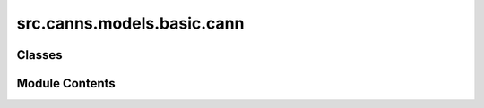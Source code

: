 src.canns.models.basic.cann
===========================

.. py:module:: src.canns.models.basic.cann


Classes
-------

.. autoapisummary::

   src.canns.models.basic.cann.BaseCANN
   src.canns.models.basic.cann.BaseCANN1D
   src.canns.models.basic.cann.BaseCANN2D
   src.canns.models.basic.cann.CANN1D
   src.canns.models.basic.cann.CANN1D_SFA
   src.canns.models.basic.cann.CANN2D
   src.canns.models.basic.cann.CANN2D_SFA


Module Contents
---------------

.. py:class:: BaseCANN(shape, **kwargs)

   Bases: :py:obj:`src.canns.models.basic._base.BasicModel`


   Base class for Continuous Attractor Neural Network (CANN) models.
   This class sets up the fundamental properties of the network, including
   neuronal properties, feature space, and the connectivity matrix, which
   are shared by different CANN model variations.

   Initializes the base CANN model.

   :param shape: The number of neurons in the network. If an int is provided,
                 it will be converted to a single-element tuple. If a tuple is provided,
                 it defines the shape of the network (e.g., (length, length) for 2D).
                 Internally, shape is always stored as a tuple.
   :type shape: int or tuple
   :param \*\*kwargs: Additional keyword arguments passed to the parent BasicModel.


   .. py:method:: get_stimulus_by_pos(pos)
      :abstractmethod:


      Generates an external stimulus based on a given position in the feature space.
      This method should be implemented in subclasses to define how the stimulus is shaped.

      :param pos: The position in the feature space where the stimulus is centered.
      :type pos: float or Array

      :returns: An array of stimulus values for each neuron.
      :rtype: Array



   .. py:method:: make_conn()
      :abstractmethod:


      Constructs the connectivity matrix for the CANN model.
      This method should be implemented in subclasses to define how neurons
      are connected based on their feature preferences.

      :returns: A connectivity matrix defining the synaptic strengths between neurons.
      :rtype: Array



.. py:class:: BaseCANN1D(num, tau = 1.0, k = 8.1, a = 0.5, A = 10, J0 = 4.0, z_min = -u.math.pi, z_max = u.math.pi, **kwargs)

   Bases: :py:obj:`BaseCANN`


   Base class for 1D Continuous Attractor Neural Network (CANN) models.
   This class sets up the fundamental properties of the network, including
   neuronal properties, feature space, and the connectivity matrix, which
   are shared by different CANN model variations.

   Initializes the base 1D CANN model.

   :param num: The number of neurons in the network.
   :type num: int
   :param tau: The synaptic time constant, controlling how quickly the membrane potential changes.
   :type tau: float
   :param k: A parameter controlling the strength of the global inhibition.
   :type k: float
   :param a: The half-width of the excitatory connection range. It defines the "spread" of local connections.
   :type a: float
   :param A: The magnitude (amplitude) of the external stimulus.
   :type A: float
   :param J0: The maximum connection strength between neurons.
   :type J0: float
   :param z_min: The minimum value of the feature space (e.g., -pi for an angle).
   :type z_min: float
   :param z_max: The maximum value of the feature space (e.g., +pi for an angle).
   :type z_max: float
   :param \*\*kwargs: Additional keyword arguments passed to the parent BasicModel.


   .. py:method:: dist(d)

      Calculates the shortest distance between two points in a circular feature space
      with periodic boundary conditions.

      :param d: The difference between two positions.
      :type d: Array

      :returns: The shortest distance, wrapped around the periodic boundary.
      :rtype: Array



   .. py:method:: get_stimulus_by_pos(pos)

      Generates a Gaussian-shaped external stimulus centered at a given position.

      :param pos: The center position of the stimulus in the feature space.
      :type pos: float

      :returns: An array of stimulus values for each neuron.
      :rtype: Array



   .. py:method:: make_conn()

      Constructs the connectivity matrix based on a Gaussian-like profile.
      The connection strength between two neurons depends on the distance
      between their preferred feature values in the circular space.

      :returns: A (num x num) connectivity matrix.
      :rtype: Array



   .. py:attribute:: A
      :value: 10



   .. py:attribute:: J0
      :value: 4.0



   .. py:attribute:: a
      :value: 0.5



   .. py:attribute:: conn_mat


   .. py:attribute:: dx


   .. py:attribute:: k
      :value: 8.1



   .. py:attribute:: rho


   .. py:attribute:: tau
      :value: 1.0



   .. py:attribute:: x
      :value: None



   .. py:attribute:: z_max


   .. py:attribute:: z_min


   .. py:attribute:: z_range


.. py:class:: BaseCANN2D(length, tau = 1.0, k = 8.1, a = 0.5, A = 10, J0 = 4.0, z_min = -u.math.pi, z_max = u.math.pi, **kwargs)

   Bases: :py:obj:`BaseCANN`


   Base class for 2D Continuous Attractor Neural Network (CANN) models.
   This class sets up the fundamental properties of the network, including
   neuronal properties, feature space, and the connectivity matrix, which
   are shared by different CANN model variations.

   Initializes the base 2D CANN model.

   :param length: The number of neurons in one dimension of the network (the network is square).
   :type length: int
   :param tau: The synaptic time constant, controlling how quickly the membrane potential changes.
   :type tau: float
   :param k: A parameter controlling the strength of the global inhibition.
   :type k: float
   :param a: The half-width of the excitatory connection range. It defines the "spread" of local connections.
   :type a: float
   :param A: The magnitude (amplitude) of the external stimulus.
   :type A: float
   :param J0: The maximum connection strength between neurons.
   :type J0: float
   :param z_min: The minimum value of the feature space (e.g., -pi for an angle).
   :type z_min: float
   :param z_max: The maximum value of the feature space (e.g., +pi for an angle).
   :type z_max: float
   :param \*\*kwargs: Additional keyword arguments passed to the parent BasicModel.


   .. py:method:: dist(d)

      Calculates the shortest distance vector between two points in a 2D feature space
      with periodic boundary conditions (a torus).

      :param d: The difference vector between two positions, e.g., [dx, dy].
      :type d: Array

      :returns:

                The shortest distance vector, with each component wrapped around
                       the periodic boundary.
      :rtype: Array



   .. py:method:: get_stimulus_by_pos(pos)

      Generates a Gaussian-shaped external stimulus centered at a given
      coordinate on the 2D neural grid.

      :param pos: The center coordinate [x, y] of the stimulus
                  in the feature space.
      :type pos: Array, tuple

      :returns: A 2D array (grid) of stimulus values for each neuron.
      :rtype: Array



   .. py:method:: make_conn()

      Constructs the connectivity matrix for a 2D grid of neurons based on a
      Gaussian profile. The connection strength between two neurons depends on the
      Euclidean distance between their preferred feature coordinates in a 2D
      toroidal space (space with periodic boundaries in both dimensions).

      :returns: A ((num*num) x (num*num)) connectivity matrix.
      :rtype: Array



   .. py:method:: show_conn()

      Displays the connectivity matrix as an image.
      This method visualizes the connection strengths between neurons in the 2D feature space.



   .. py:attribute:: A
      :value: 10



   .. py:attribute:: J0
      :value: 4.0



   .. py:attribute:: a
      :value: 0.5



   .. py:attribute:: conn_mat


   .. py:attribute:: dx


   .. py:attribute:: k
      :value: 8.1



   .. py:attribute:: length


   .. py:attribute:: rho


   .. py:attribute:: tau
      :value: 1.0



   .. py:attribute:: x
      :value: None



   .. py:attribute:: z_max


   .. py:attribute:: z_min


   .. py:attribute:: z_range


.. py:class:: CANN1D(num, tau = 1.0, k = 8.1, a = 0.5, A = 10, J0 = 4.0, z_min = -u.math.pi, z_max = u.math.pi, **kwargs)

   Bases: :py:obj:`BaseCANN1D`


   A standard 1D Continuous Attractor Neural Network (CANN) model.
   This model implements the core dynamics where a localized "bump" of activity
   can be sustained and moved by external inputs.

   Reference:
       Wu, S., Hamaguchi, K., & Amari, S. I. (2008). Dynamics and computation of continuous attractors.
       Neural computation, 20(4), 994-1025.

   Initializes the base 1D CANN model.

   :param num: The number of neurons in the network.
   :type num: int
   :param tau: The synaptic time constant, controlling how quickly the membrane potential changes.
   :type tau: float
   :param k: A parameter controlling the strength of the global inhibition.
   :type k: float
   :param a: The half-width of the excitatory connection range. It defines the "spread" of local connections.
   :type a: float
   :param A: The magnitude (amplitude) of the external stimulus.
   :type A: float
   :param J0: The maximum connection strength between neurons.
   :type J0: float
   :param z_min: The minimum value of the feature space (e.g., -pi for an angle).
   :type z_min: float
   :param z_max: The maximum value of the feature space (e.g., +pi for an angle).
   :type z_max: float
   :param \*\*kwargs: Additional keyword arguments passed to the parent BasicModel.


   .. py:method:: init_state(*args, **kwargs)

      Initializes the state variables of the model.



   .. py:method:: update(inp)

      The main update function, defining the dynamics of the network for one time step.

      :param inp: The external input for the current time step.
      :type inp: Array



.. py:class:: CANN1D_SFA(num, tau = 1.0, tau_v = 50.0, k = 8.1, a = 0.3, A = 0.2, J0 = 1.0, z_min = -u.math.pi, z_max = u.math.pi, m = 0.3, **kwargs)

   Bases: :py:obj:`BaseCANN1D`


   A 1D CANN model that incorporates Spike-Frequency Adaptation (SFA).
   SFA is a slow negative feedback mechanism that causes neurons to fire less
   over time for a sustained input, which can induce anticipative tracking behavior.

   Reference:
       Mi, Y., Fung, C. C., Wong, K. Y., & Wu, S. (2014). Spike frequency adaptation
       implements anticipative tracking in continuous attractor neural networks.
       Advances in neural information processing systems, 27.

   Initializes the 1D CANN model with SFA.

   :param tau_v: The time constant for the adaptation variable 'v'. A larger value means slower adaptation.
   :type tau_v: float
   :param m: The strength of the adaptation, coupling the membrane potential 'u' to the adaptation variable 'v'.
   :type m: float
   :param (Other parameters are inherited from BaseCANN1D):


   .. py:method:: init_state(*args, **kwargs)

      Initializes the state variables of the model, including the adaptation variable.



   .. py:method:: update(inp)

      The main update function for the SFA model. It includes dynamics for both
      the membrane potential and the adaptation variable.

      :param inp: The external input for the current time step.
      :type inp: Array



   .. py:attribute:: m
      :value: 0.3



   .. py:attribute:: tau_v
      :value: 50.0



.. py:class:: CANN2D(length, tau = 1.0, k = 8.1, a = 0.5, A = 10, J0 = 4.0, z_min = -u.math.pi, z_max = u.math.pi, **kwargs)

   Bases: :py:obj:`BaseCANN2D`


   A 2D Continuous Attractor Neural Network (CANN) model.
   This model extends the base CANN2D class to include specific dynamics
   and properties for a 2D neural network.

   Reference:
       Wu, S., Hamaguchi, K., & Amari, S. I. (2008). Dynamics and computation of continuous attractors.
       Neural computation, 20(4), 994-1025.

   Initializes the base 2D CANN model.

   :param length: The number of neurons in one dimension of the network (the network is square).
   :type length: int
   :param tau: The synaptic time constant, controlling how quickly the membrane potential changes.
   :type tau: float
   :param k: A parameter controlling the strength of the global inhibition.
   :type k: float
   :param a: The half-width of the excitatory connection range. It defines the "spread" of local connections.
   :type a: float
   :param A: The magnitude (amplitude) of the external stimulus.
   :type A: float
   :param J0: The maximum connection strength between neurons.
   :type J0: float
   :param z_min: The minimum value of the feature space (e.g., -pi for an angle).
   :type z_min: float
   :param z_max: The maximum value of the feature space (e.g., +pi for an angle).
   :type z_max: float
   :param \*\*kwargs: Additional keyword arguments passed to the parent BasicModel.


   .. py:method:: init_state(*args, **kwargs)

      Initializes the state variables of the model.



   .. py:method:: update(inp)

      The main update function, defining the dynamics of the network for one time step.

      :param inp: The external input to the network, which can be a stimulus or other driving force.
      :type inp: Array



.. py:class:: CANN2D_SFA(length, tau = 1.0, tau_v = 50.0, k = 8.1, a = 0.3, A = 0.2, J0 = 1.0, z_min = -u.math.pi, z_max = u.math.pi, m = 0.3, **kwargs)

   Bases: :py:obj:`BaseCANN2D`


   A 2D Continuous Attractor Neural Network (CANN) model with a specific
   implementation of the Synaptic Firing Activity (SFA) dynamics.
   This model extends the base CANN2D class to include SFA-specific dynamics.

   Initializes the 2D CANN model with SFA dynamics.


   .. py:method:: init_state(*args, **kwargs)

      Initializes the state variables of the model, including the adaptation variable.



   .. py:method:: update(inp)

      The main update function for the SFA model. It includes dynamics for both
      the membrane potential and the adaptation variable.

      :param inp: The external input for the current time step.
      :type inp: Array



   .. py:attribute:: m
      :value: 0.3



   .. py:attribute:: tau_v
      :value: 50.0



